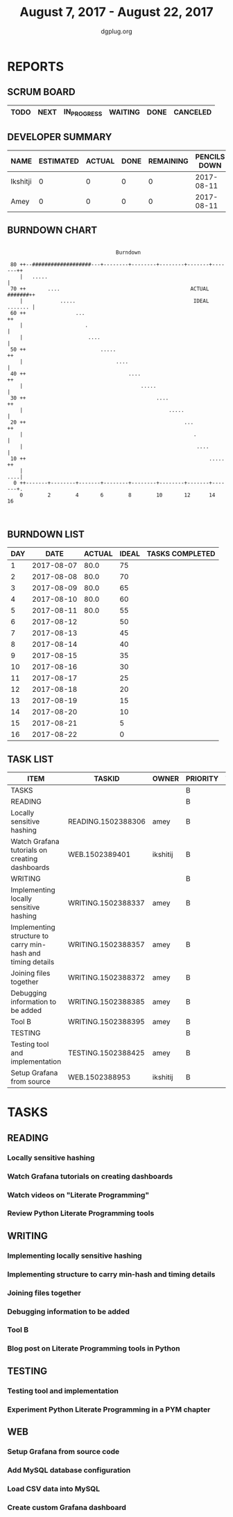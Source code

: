 #+TITLE: August 7, 2017 - August 22, 2017
#+AUTHOR: dgplug.org
#+EMAIL: users@lists.dgplug.org
#+PROPERTY: Effort_ALL 0 0:05 0:10 0:30 1:00 2:00 3:00 4:00
#+COLUMNS: %35ITEM %TASKID %OWNER %3PRIORITY %TODO %5ESTIMATED{+} %3ACTUAL{+}
* REPORTS
** SCRUM BOARD
#+BEGIN: block-update-board
| TODO | NEXT | IN_PROGRESS | WAITING | DONE | CANCELED |
|------+------+-------------+---------+------+----------|
#+END:
** DEVELOPER SUMMARY
#+BEGIN: block-update-summary
| NAME     | ESTIMATED | ACTUAL | DONE | REMAINING | PENCILS DOWN | PROGRESS   |
|----------+-----------+--------+------+-----------+--------------+------------|
| Ikshitji |         0 |      0 |    0 |         0 |   2017-08-11 | ---------- |
| Amey     |         0 |      0 |    0 |         0 |   2017-08-11 | ---------- |
#+END:
** BURNDOWN CHART
#+BEGIN: block-update-graph
:                                                                               
:                                    Burndown                                   
:                                                                               
:  80 ++--###################---+--------+--------+--------+-------+-------++   
:     |   .....                                                             |   
:  70 ++       ....                                          ACTUAL #######++   
:     |            .....                                      IDEAL ....... |   
:  60 ++                ...                                                ++   
:     |                    .                                                |   
:     |                     ....                                            |   
:  50 ++                        .....                                      ++   
:     |                              ....                                   |   
:  40 ++                                 ....                              ++   
:     |                                      .....                          |   
:  30 ++                                          ....                     ++   
:     |                                               .....                 |   
:  20 ++                                                   ...             ++   
:     |                                                       .             |   
:     |                                                        ....         |   
:  10 ++                                                           .....   ++   
:     |                                                                 ....|   
:   0 ++-------+--------+-------+--------+--------+--------+-------+-------+.   
:     0        2        4       6        8        10       12      14       16  
:                                                                               
:
#+END:
** BURNDOWN LIST
#+PLOT: title:"Burndown" ind:1 deps:(3 4) set:"term dumb" set:"xtics scale 0.5" set:"ytics scale 0.5" file:"burndown.plt" set:"xrange [0:16]"
#+BEGIN: block-update-burndown
| DAY |       DATE | ACTUAL | IDEAL | TASKS COMPLETED |
|-----+------------+--------+-------+-----------------|
|   1 | 2017-08-07 |   80.0 |    75 |                 |
|   2 | 2017-08-08 |   80.0 |    70 |                 |
|   3 | 2017-08-09 |   80.0 |    65 |                 |
|   4 | 2017-08-10 |   80.0 |    60 |                 |
|   5 | 2017-08-11 |   80.0 |    55 |                 |
|   6 | 2017-08-12 |        |    50 |                 |
|   7 | 2017-08-13 |        |    45 |                 |
|   8 | 2017-08-14 |        |    40 |                 |
|   9 | 2017-08-15 |        |    35 |                 |
|  10 | 2017-08-16 |        |    30 |                 |
|  11 | 2017-08-17 |        |    25 |                 |
|  12 | 2017-08-18 |        |    20 |                 |
|  13 | 2017-08-19 |        |    15 |                 |
|  14 | 2017-08-20 |        |    10 |                 |
|  15 | 2017-08-21 |        |     5 |                 |
|  16 | 2017-08-22 |        |     0 |                 |
#+END:
** TASK LIST
#+BEGIN: columnview :hlines 2 :maxlevel 5 :id "TASKS"
| ITEM                                                        | TASKID             | OWNER    | PRIORITY | TODO | ESTIMATED | ACTUAL |
|-------------------------------------------------------------+--------------------+----------+----------+------+-----------+--------|
| TASKS                                                       |                    |          | B        |      |      80.0 |        |
|-------------------------------------------------------------+--------------------+----------+----------+------+-----------+--------|
| READING                                                     |                    |          | B        |      |      10.0 |        |
| Locally sensitive hashing                                   | READING.1502388306 | amey     | B        |      |       2.0 |        |
| Watch Grafana tutorials on creating dashboards              | WEB.1502389401     | ikshitij | B        |      |       8.0 |        |
|-------------------------------------------------------------+--------------------+----------+----------+------+-----------+--------|
| WRITING                                                     |                    |          | B        |      |      26.0 |        |
| Implementing locally sensitive hashing                      | WRITING.1502388337 | amey     | B        |      |       4.0 |        |
| Implementing structure to carry min-hash and timing details | WRITING.1502388357 | amey     | B        |      |       6.0 |        |
| Joining files together                                      | WRITING.1502388372 | amey     | B        |      |       6.0 |        |
| Debugging information to be added                           | WRITING.1502388385 | amey     | B        |      |       2.0 |        |
| Tool B                                                      | WRITING.1502388395 | amey     | B        |      |       8.0 |        |
|-------------------------------------------------------------+--------------------+----------+----------+------+-----------+--------|
| TESTING                                                     |                    |          | B        |      |      12.0 |        |
| Testing tool and implementation                             | TESTING.1502388425 | amey     | B        |      |      12.0 |        |
|-------------------------------------------------------------+--------------------+----------+----------+------+-----------+--------|
| Setup Grafana from source                                   | WEB.1502388953     | ikshitij | B        |      |       8.0 |        |
#+END:
* TASKS
  :PROPERTIES:
  :ID:       TASKS
  :SPRINTLENGTH: 16
  :SPRINTSTART: <2017-08-07 Mon>
  :wpd-amey:      2.5
  :wpd-ikshitji:  2.5
  :wpd-jasonbraganza: 2.0
  :END:
** READING
*** Locally sensitive hashing
    :PROPERTIES:
    :ESTIMATED: 2.0
    :ACTUAL:
    :OWNER: amey
    :ID: READING.1502388306
    :TASKID: READING.1502388306
    :END:
*** Watch Grafana tutorials on creating dashboards
    :PROPERTIES:
    :ESTIMATED: 8.0
    :ACTUAL:
    :OWNER: ikshitij
    :ID: WEB.1502389401
    :TASKID: WEB.1502389401
    :END:

*** Watch videos on "Literate Programming"
    :PROPERTIES:
    :ESTIMATED: 3.0
    :ACTUAL:
    :OWNER: jasonbraganza
    :ID: READING.1502439312
    :TASKID: READING.1502439312
    :END:
*** Review Python Literate Programming tools
    :PROPERTIES:
    :ESTIMATED: 8.0
    :ACTUAL:
    :OWNER: jasonbraganza
    :ID: READING.1502439349
    :TASKID: READING.1502439349
    :END:
** WRITING
*** Implementing locally sensitive hashing
    :PROPERTIES:
    :ESTIMATED: 4.0
    :ACTUAL:
    :OWNER: amey
    :ID: WRITING.1502388337
    :TASKID: WRITING.1502388337
    :END:
*** Implementing structure to carry min-hash and timing details
    :PROPERTIES:
    :ESTIMATED: 6.0
    :ACTUAL:
    :OWNER: amey
    :ID: WRITING.1502388357
    :TASKID: WRITING.1502388357
    :END:
*** Joining files together
    :PROPERTIES:
    :ESTIMATED: 6.0
    :ACTUAL:
    :OWNER: amey
    :ID: WRITING.1502388372
    :TASKID: WRITING.1502388372
    :END:
*** Debugging information to be added
    :PROPERTIES:
    :ESTIMATED: 2.0
    :ACTUAL:
    :OWNER: amey
    :ID: WRITING.1502388385
    :TASKID: WRITING.1502388385
    :END:
*** Tool B
    :PROPERTIES:
    :ESTIMATED: 8.0
    :ACTUAL:
    :OWNER: amey
    :ID: WRITING.1502388395
    :TASKID: WRITING.1502388395
    :END:
*** Blog post on Literate Programming tools in Python
    :PROPERTIES:
    :ESTIMATED: 8.0
    :ACTUAL:
    :OWNER: jasonbraganza
    :ID: WRITING.1502439417
    :TASKID: WRITING.1502439417
    :END:
** TESTING
*** Testing tool and implementation
    :PROPERTIES:
    :ESTIMATED: 12.0
    :ACTUAL:
    :OWNER: amey
    :ID: TESTING.1502388425
    :TASKID: TESTING.1502388425
    :END:
*** Experiment Python Literate Programming in a PYM chapter
    :PROPERTIES:
    :ESTIMATED: 8.0
    :ACTUAL:
    :OWNER: jasonbraganza
    :ID: TESTING.1502439390
    :TASKID: TESTING.1502439390
    :END:
** WEB 
*** Setup Grafana from source code
    :PROPERTIES:
    :ESTIMATED: 8.0
    :ACTUAL:
    :OWNER: ikshitij
    :ID: WEB.1502388953
    :TASKID: WEB.1502388953
    :END:
*** Add MySQL database configuration
    :PROPERTIES:
    :ESTIMATED: 8.0
    :ACTUAL:
    :OWNER: ikshitij
    :ID: WEB.1502389364
    :TASKID: WEB.1502389364
    :END:
*** Load CSV data into MySQL
    :PROPERTIES:
    :ESTIMATED: 8.0
    :ACTUAL:
    :OWNER: ikshitij
    :ID: WEB.1502389380
    :TASKID: WEB.1502389380
    :END:
*** Create custom Grafana dashboard
    :PROPERTIES:
    :ESTIMATED: 8.0
    :ACTUAL:
    :OWNER: ikshitij
    :ID: WEB.1502389411
    :TASKID: WEB.1502389411
    :END:
